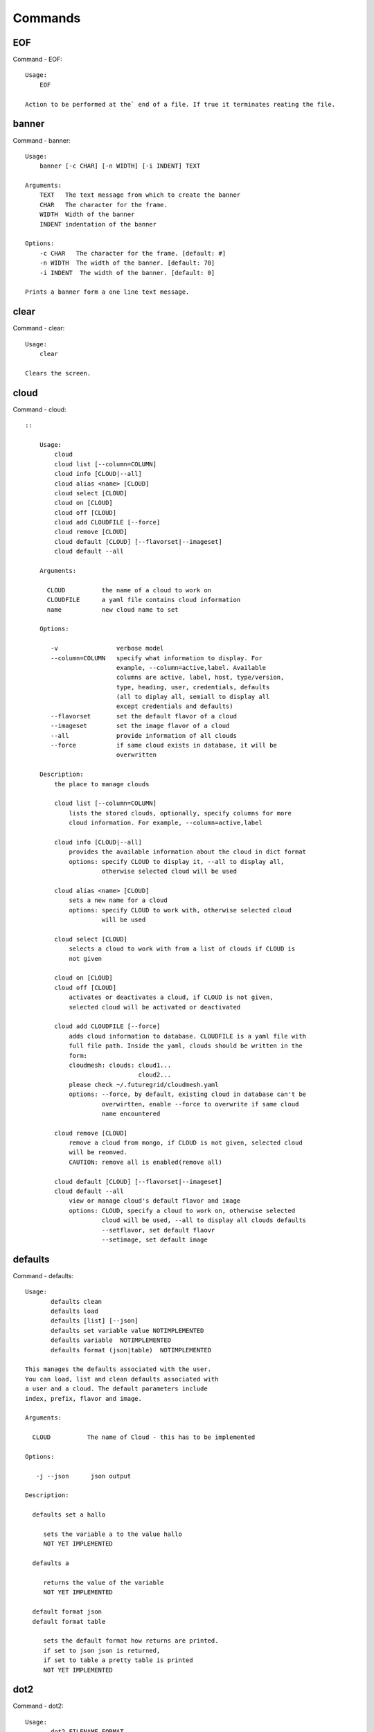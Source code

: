 Commands
======================================================================
EOF
----------------------------------------------------------------------

Command - EOF::

    Usage:
        EOF
    
    Action to be performed at the` end of a file. If true it terminates reating the file.
    

banner
----------------------------------------------------------------------

Command - banner::

    Usage:
        banner [-c CHAR] [-n WIDTH] [-i INDENT] TEXT
    
    Arguments:
        TEXT   The text message from which to create the banner
        CHAR   The character for the frame. 
        WIDTH  Width of the banner
        INDENT indentation of the banner
    
    Options:
        -c CHAR   The character for the frame. [default: #]
        -n WIDTH  The width of the banner. [default: 70]
        -i INDENT  The width of the banner. [default: 0]            
    
    Prints a banner form a one line text message.
    

clear
----------------------------------------------------------------------

Command - clear::

    Usage:
        clear
    
    Clears the screen.

cloud
----------------------------------------------------------------------

Command - cloud::

    ::
    
        Usage:
            cloud
            cloud list [--column=COLUMN]
            cloud info [CLOUD|--all]
            cloud alias <name> [CLOUD]
            cloud select [CLOUD]
            cloud on [CLOUD]
            cloud off [CLOUD]
            cloud add CLOUDFILE [--force]
            cloud remove [CLOUD]
            cloud default [CLOUD] [--flavorset|--imageset]
            cloud default --all
    
        Arguments:
    
          CLOUD          the name of a cloud to work on
          CLOUDFILE      a yaml file contains cloud information
          name           new cloud name to set
    
        Options:
    
           -v                verbose model
           --column=COLUMN   specify what information to display. For
                             example, --column=active,label. Available
                             columns are active, label, host, type/version,
                             type, heading, user, credentials, defaults
                             (all to diplay all, semiall to display all
                             except credentials and defaults)
           --flavorset       set the default flavor of a cloud
           --imageset        set the image flavor of a cloud
           --all             provide information of all clouds
           --force           if same cloud exists in database, it will be 
                             overwritten
    
        Description:
            the place to manage clouds
    
            cloud list [--column=COLUMN]
                lists the stored clouds, optionally, specify columns for more
                cloud information. For example, --column=active,label
    
            cloud info [CLOUD|--all]  
                provides the available information about the cloud in dict format 
                options: specify CLOUD to display it, --all to display all,
                         otherwise selected cloud will be used
    
            cloud alias <name> [CLOUD]
                sets a new name for a cloud
                options: specify CLOUD to work with, otherwise selected cloud 
                         will be used
    
            cloud select [CLOUD]
                selects a cloud to work with from a list of clouds if CLOUD is
                not given
    
            cloud on [CLOUD]
            cloud off [CLOUD]
                activates or deactivates a cloud, if CLOUD is not given, 
                selected cloud will be activated or deactivated
    
            cloud add CLOUDFILE [--force]
                adds cloud information to database. CLOUDFILE is a yaml file with 
                full file path. Inside the yaml, clouds should be written in the
                form: 
                cloudmesh: clouds: cloud1...
                                   cloud2...
                please check ~/.futuregrid/cloudmesh.yaml
                options: --force, by default, existing cloud in database can't be
                         overwirtten, enable --force to overwrite if same cloud 
                         name encountered
    
            cloud remove [CLOUD]
                remove a cloud from mongo, if CLOUD is not given, selected cloud 
                will be reomved.
                CAUTION: remove all is enabled(remove all)
    
            cloud default [CLOUD] [--flavorset|--imageset]
            cloud default --all
                view or manage cloud's default flavor and image
                options: CLOUD, specify a cloud to work on, otherwise selected 
                         cloud will be used, --all to display all clouds defaults
                         --setflavor, set default flaovr
                         --setimage, set default image
    
    

defaults
----------------------------------------------------------------------

Command - defaults::

    Usage:
           defaults clean
           defaults load
           defaults [list] [--json]
           defaults set variable value NOTIMPLEMENTED
           defaults variable  NOTIMPLEMENTED
           defaults format (json|table)  NOTIMPLEMENTED
    
    This manages the defaults associated with the user.
    You can load, list and clean defaults associated with
    a user and a cloud. The default parameters include
    index, prefix, flavor and image.
    
    Arguments:
    
      CLOUD          The name of Cloud - this has to be implemented
    
    Options:
    
       -j --json      json output
    
    Description:
    
      defaults set a hallo
    
         sets the variable a to the value hallo
         NOT YET IMPLEMENTED
    
      defaults a
    
         returns the value of the variable
         NOT YET IMPLEMENTED
    
      default format json
      default format table
    
         sets the default format how returns are printed.
         if set to json json is returned,
         if set to table a pretty table is printed
         NOT YET IMPLEMENTED
    

dot2
----------------------------------------------------------------------

Command - dot2::

    Usage:
           dot2 FILENAME FORMAT
    
    Export the data in cvs format to a file. Former cvs command
    
    Arguments:
        FILENAME   The filename
        FORMAT     the export format, pdf, png, ...
    
    

edit
----------------------------------------------------------------------

Command - edit::

    Usage:
            edit FILENAME
    
    Edits the file with the given name
    
    Arguments:
        FILENAME  the file to edit
    
    

exec
----------------------------------------------------------------------

Command - exec::

    Usage:
       exec FILENAME
    
    executes the commands in the file. See also the script command.
    
    Arguments:
      FILENAME   The name of the file
    
    

exp
----------------------------------------------------------------------

Command - exp::

    Usage:
           exp NOTIMPLEMENTED clean
           exp NOTIMPLEMENTED delete NAME
           exp NOTIMPLEMENTED create [NAME]
           exp NOTIMPLEMENTED info [NAME]
           exp NOTIMPLEMENTED cloud NAME
           exp NOTIMPLEMENTED image NAME
           exp NOTIMPLEMENTED flavour NAME
           exp NOTIMPLEMENTED index NAME
           exp NOTIMPLEMENTED count N
    
    Manages the vm
    
    Arguments:
    
      NAME           The name of a service or server
      N              The number of VMs to be started
    
    
    Options:
    
       -v       verbose mode
    
    

flavor
----------------------------------------------------------------------

Command - flavor::

        Usage:
            flavor 
            flavor CLOUD... [--refresh]
    	flavor -h | --help
            flavor --version
    
       Options:
           -h                   help message
           --refresh            refresh flavors of IaaS
    
        Arguments:
            CLOUD    Name of the IaaS cloud e.g. india_openstack_grizzly.
    
        Description:
           flavor command provides list of available flavors. Flavor describes
           virtual hardware configurations such as size of memory, disk, cpu cores.
    
        Result:
    
        Examples:
            $ flavor india_openstack_grizzly
    
    

graphviz
----------------------------------------------------------------------

Command - graphviz::

    Usage:
           graphviz FILENAME
    
    Export the data in cvs format to a file. Former cvs command
    
    Arguments:
        FILENAME   The filename
    
    

help
----------------------------------------------------------------------

Command - help::
List available commands with "help" or detailed help with "help cmd".

image
----------------------------------------------------------------------

Command - image::

        Usage:
            image
            image <cm_cloud>... [--refresh]
    	image -h | --help
            image --version
    
       Options:
           -h                   help message
           --refresh            refresh images of IaaS
    
        Arguments:
            cm_cloud    Name of the IaaS cloud e.g. india_openstack_grizzly.
    
        Description:
           image command provides list of available images. Image describes
           pre-configured virtual machine image.
    
    
        Result:
    
        Examples:
            $ image india_openstack_grizzly
    
    

info
----------------------------------------------------------------------

Command - info::

    Usage:
           info [--all]
    
    Options:
           --all  -a   more extensive information 
    
    Prints some internal information about the shell
    
    

init
----------------------------------------------------------------------

Command - init::

    ::
    
      Usage:
             init [--force] generate yaml
             init [--force] generate me
             init [--force] generate none
             init [--force] generate FILENAME
             init list [KIND] [--json]           
             init list clouds [--file=FILENAME] [--json]
             init inspect --file=FILENAME
             init fill --file=FILENAME [VALUES]
    
      Initializes cloudmesh from a yaml file
    
      Arguments:
         generate   generates a yaml file
         yaml       specifies if a yaml file is used for generation
                    the file is located at ~/.futuregrid/me.yaml
         me         same as yaml
    
         none       specifies if a yaml file is used for generation
                    the file is located at ~/.futuregrid/etc/none.yaml
         FILENAME   The filename to be generated or from which to read
                    information. 
         VALUES     yaml file with the velues to be sed in the FILENAME
         KIND       The kind of the yaml file.
    
      Options:
         --force  force mode does not ask. This may be dangerous as it
                  overwrites the ~/.futuregrid/cloudmesh.yaml file
         --file=FILENAME  The file
         --json   make the output format json
         -v       verbose mode
    
    
      Description:
    
        init list [KIND] [--json]
           list the versions and types of the yaml files in the
           ~/.futuregrid and ~/.futuregrid/etc directories.
    
        init list clouds [--file=FILENAME]
           Lists the available clouds in the configuration yaml file.
    
        init inspect --file=FILENAME
           print the variables in the yaml template
    

inventory
----------------------------------------------------------------------

Command - inventory::

    Usage:
           inventory clean
           inventory create image DESCRIPTION
           inventory create server [dynamic] DESCRIPTION
           inventory create service [dynamic] DESCRIPTION
           inventory exists server NAME
           inventory exists service NAME
           inventory
           inventory print
           inventory info [--cluster=CLUSTER] [--server=SERVER]
           inventory list [--cluster=CLUSTER] [--server=SERVER]
           inventory server NAME
           inventory service NAME
    
    Manages the inventory
    
        clean       cleans the inventory
        server      define servers
    
    Arguments:
    
      DESCRIPTION    The hostlist"i[009-011],i[001-002]"
    
      NAME           The name of a service or server
    
    
    Options:
    
       v       verbose mode
    
    

keys
----------------------------------------------------------------------

Command - keys::

            Usage:
                   keys info [--json] [NAME][--yaml][--mongo]
                   keys mode MODENAME               
                   keys default NAME [--yaml][--mongo]
                   keys add NAME [KEY] [--yaml][--mongo]
                   keys delete NAME [--yaml][--mongo]
                   keys save
                   keys
    
            Manages the keys
    
            Arguments:
    
              NAME           The name of a key
              MODENAME       This is used to specify the mode name. Mode
    	  		          name can be either 'yaml' or 'mongo'
    	  	  KEY            This is the actual key that has to added
    
            Options:
    
               -v --verbose     verbose mode
               -j --json        json output
               -y --yaml        forcefully use yaml mode
               -m --mongo       forcefully use mongo mode           
    
            Description:
    
            keys info 
    
    	     Prints list of keys. NAME of the key can be specified
    
            keys mode MODENAME
    
    	     Used to change default mode. Valid MODENAMES are
    	     yaml(default) and mongo mode.
    
            keys default NAME
    
    	     Used to set a key from the key-list as the default key
    
            keys add NAME [KEY]
    
    	     adding/updating keys. KEY is the key file with full file 
    	     path, if KEY is not provided, you can select a key among
    	     the files with extension .pub under ~/.ssh. If NAME exists,
    	     current key value will be overwritten
    
            keys delete NAME
    
    	     deletes a key. In yaml mode it can delete only keys that
    	     are not saved in mongo
    
            keys save
    
    	     Saves the temporary yaml data structure to mongo
    

label
----------------------------------------------------------------------

Command - label::

    Usage:
           label [--prefix=PREFIX] [--id=ID] [--width=WIDTH]
    
    NOT YET IMPLEMENTED
    
    A command to set the prefix and id for creating an automatic lable for VMs.
    Without paremeter it prints the currect label.
    
    Arguments:
    
      PREFIX     The prefix for the label
      ID         The start ID which is an integer
      WIDTH      The width of the ID in teh label, padded with 0
    
    Options:
    
       -v       verbose mode
    
    

list
----------------------------------------------------------------------

Command - list::

    Usage:
        list flavor [CLOUD]
        list server [CLOUD]
        list image [CLOUD]
        list project
        list cloud
        list
    
    Arguments:
    
        CLOUD    the name of the cloud, input 'all' instead to show requested
                 information for all active clouds
    
    Options:
    
        -v       verbose mode
    
    Description:
    
        List clouds and projects information, if CLOUD argument is not given,
        default or selected cloud will be used, please use command 'cloud select' 
        to select the cloud to work with.([NOT IMPLEMENTED]for now, selected 
        cloud information is not in the mongo)
    
        list flavor [CLOUD]
            list the flavors
        list server [CLOUD]
            list the vms
        list image [CLOUD]
            list the images
        list project
            list the projects
        list cloud
            list active clouds
    
    

man
----------------------------------------------------------------------

Command - man::

    Usage:
           man COMMAND
           man [--noheader]
    
    Options:
           --norule   no rst header
    
    Arguments:
           COMMAND   the command to be printed 
    
    Description:
    
      man 
            Prints out the help pages
    
      man COMMAND
            Prints out the help page for a specific command
    
    
    

metric
----------------------------------------------------------------------

Command - metric::

        Usage:
    	cm-metric -h | --help
            cm-metric --version
            cm-metric [CLOUD]
                      [-s START|--start=START] 
                      [-e END|--end=END] 
                      [-u USER|--user=USER] 
                      [-m METRIC|--metric=METRIC]
                      [-p PERIOD|--period=PERIOD] 
                      [-c CLUSTER]
    
       Options:
           -h                   help message
           -m, --metric METRIC  use either user|vm|runtime in METRIC
           -u, --user USER      use username in USER
           -s, --start_date START    use YYYYMMDD datetime in START
           -e, --end_date END        use YYYYMMDD datetime in END
           -c, --host HOST      use host name e.g. india, sierra, etc
           -p, --period PERIOD  use either month|day|week (TBD)
    
        Arguments:
            CLOUD               Name of the IaaS cloud e.g. openstack, nimbus, Eucalyptus
            HOST                Name of host e.g. india, sierra, foxtrot,
                                hotel, alamo, lima
    
        Description:
           metric command provides usage data with filter options.
    
        Result:
          The result of the method is a datastructure specified in a given format.
          If no format is specified, we return a JSON string of the following format:
    
             {
                "start_date"    :   start date of search    (datetime),
                "end_date"      :   end date of search      (datetime),
                "ownerid"       :   portal user id          (str),
                "metric"        :   selected metric name    (str),
                "period"        :   monthly, weekly, daily  (str),
                "clouds"        :   set of clouds           (list)
                [
                   {"service"     :   cloud service name  (str),
                    "hostname"     :   hostname (str),
                    "stats"        :   value (int) }
                    ...
                ]
             }
    
        Examples:
            $ cm-metric openstack -c india -u hrlee        
            - Get user statistics
    
    

open
----------------------------------------------------------------------

Command - open::

    Usage:
            open FILENAME
    
    ARGUMENTS:
        FILENAME  the file to open in the cwd if . is
                  specified. If file in in cwd
                  you must specify it with ./FILENAME
    
    Opens the given URL in a browser window.
    

pause
----------------------------------------------------------------------

Command - pause::

    Usage:
        pause [MESSAGE]
    
    Displays the specified text then waits for the user to press RETURN.
    
    Arguments:
       MESSAGE  message to be displayed
    

plugins
----------------------------------------------------------------------

Command - plugins::

    Usage:
        plugins
    
    activates the plugins.

project
----------------------------------------------------------------------

Command - project::

    Usage:
           project NOTIMPLEMENTED json info [NAME]
           project NOTIMPLEMENTED info [NAME]
           project NOTIMPLEMENTED members
           project NOTIMPLEMENTED default NAME
    
    Manages the project
    
    Arguments:
    
      NAME           The name of a service or server
    
    
    Options:
    
       -v       verbose mode
    
    

py
----------------------------------------------------------------------

Command - py::

    Usage:
        py
        py COMMAND
    
    Arguments:
        COMMAND   the command to be executed
    
    The command without a parameter will be extecuted and the
    interactive python mode is entered. The python mode can be
    ended with ``Ctrl-D`` (Unix) / ``Ctrl-Z`` (Windows),
    ``quit()``,'`exit()``. Non-python commands can be issued with
    ``cmd("your command")``.  If the python code is located in an
    external file it can be run with ``run("filename.py")``.
    
    In case a COMMAND is provided it will be executed and the
    python interpreter will return to the commandshell.
    
    This code is copied from Cmd2.
    

q
----------------------------------------------------------------------

Command - q::

    Usage:
        quit
    
    Action to be performed whne quit is typed
    

quit
----------------------------------------------------------------------

Command - quit::

    Usage:
        quit
    
    Action to be performed whne quit is typed
    

rain
----------------------------------------------------------------------

Command - rain::

    Usage:
        rain -h | --help
        rain --version
        rain admin add [LABEL] --file=FILE
        rain admin baremetals
        rain admin on HOSTS
        rain admin off HOSTS
        rain admin [-i] delete HOSTS
        rain admin [-i] rm HOSTS
        rain admin list users [--merge]
        rain admin list projects [--merge]
        rain admin list roles
        rain admin list hosts [--user=USERS|--project=PROJECTS|--role=ROLE]
                              [--start=TIME_START]
                              [--end=TIME_END]
                              [--format=FORMAT]
        rain admin policy [--user=USERS|--project=PROJECTS|--role=ROLE]
                          (-l HOSTS|-n COUNT)
                          [--start=TIME_START]
                          [--end=TIME_END]
        rain user list [--project=PROJECTS] [HOSTS]    
        rain user list hosts [--start=TIME_START]
                        [--end=TIME_END]
                        [--format=FORMAT]
        rain status [--short|--summary][--kind=KIND] [HOSTS]
        rain provision --profile=PROFILE HOSTS
        rain provision list [--type=TYPE] (--distro=DISTRO|--kickstart=KICKSTART)
        rain provision --distro=DITRO --kickstart=KICKSTART HOSTS
        rain provision add (--distro=URL|--kickstart=KICk_CONTENT) NAME
        rain provision power [--off] HOSTS
        rain provision monitor HOSTS
    
    Arguments:
        HOSTS     the list of hosts passed
        LABEL     the label of a host
        COUNT     the count of the bare metal provisioned hosts
        KIND      the kind
        TYPE      the type of profile or server
    
    Options:
        -n COUNT     count of teh bare metal hosts to be provisined
        -p PROJECTS  --projects=PROJECTS  
        -u USERS     --user=USERS        Specify users
        -f FILE, --file=FILE  file to be specified
        -i           interactive mode adds a yes/no 
                     question for each host specified
        --role=ROLE            Specify predefined role
        --start=TIME_START     Start time of the reservation, in 
                               YYYY/MM/DD HH:MM:SS format. [default: current_time]
        --end=TIME_END         End time of the reservation, in 
                               YYYY/MM/DD HH:MM:SS format. In addition a duration
                               can be specified if the + sign is the first sign.
                               The duration will than be added to
                               the start time. [default: +1d]
        --kind=KIND            Format of the output -png, jpg, pdf. [default:png]
        --format=FORMAT        Format of the output json, cfg. [default:json]
        --type=TYPE            Format of the output profile, server. [default:server]
    
    
    

register
----------------------------------------------------------------------

Command - register::

    Usage:
      register [options] NAME
    
    Arguments:
      NAME      Name of the cloud to be registered
    
    Options:
      -a --act      Activate the cloud to be registered
      -d --deact    Deactivate the cloud
    

reservation
----------------------------------------------------------------------

Command - reservation::

    ::
    
      Usage:
          reservation --rst
          reservation --version
          reservation find [all]
                           [--user=USER_ID]
                           [--label=ID]
                           [--cm_id=ID]
                           [--format=FORMAT]                             
          reservation list [--cm_id=CM_ID]
                           [--user=USER_ID]
                           [--project=PROJECT_ID]
                           [--label=STRING]
                           [--start=TIME_START]
                           [--end=TIME_END]
                           [--host=HOST]
                           [--summary=SUMMARY]
                           [--format=FORMAT]
          reservation duration [--cm_id=CM_ID]
          reservation delete [all]
                             [--cm_id=CM_ID]
                             [--user=USER_ID]
                             [--project=PROJECT_ID]
                             [--label=STRING]
                             [--start=TIME_START]
                             [--end=TIME_END]
                             [--host=HOST]
          reservation update [--cm_id=CM_ID]
                             [--user=USER_ID]
                             [--project=PROJECT_ID]
                             [--label=STRING]
                             [--start=TIME_START]
                             [--end=TIME_END]
                             [--host=HOST]
                             [--summary=SUMMARY]
                             [--cm_id=CM_ID]
          reservation add --cm_id=CM_ID --user=USER_ID --project=PROJECT_ID --label=STRING --start=TIME_START --end=TIME_END --host=HOST --summary=SUMMARY
          reservation add --file=FILE
    
      Options:
          --rst                 print an rst manul page
          --version             print the version
          --label=STRING        label id reservation
          --cm_id=CM_ID         reservation cloudmesh id
          --user=USER_ID        user id
          --project=PROJECT_ID  project id
          --start=TIME_START    Start time of the reservation, in
                                YYYY/MM/DD HH:MM:SS format. [default: 1901-01-01]
          --end=TIME_END        End time of the reservation, in
                                YYYY/MM/DD HH:MM:SS format. In addition a duration
                                can be specified if the + sign is the first sign.
                                The duration will than be added to
                                the start time. [default: 2100-12-31]
          --host=HOST           host number 
          --summary=SUMMARY     summary of the reservation
          --file=FILE           Adding multiple reservations from one file
          --format=FORMAT       Format is either table or jaon
                                [default: table]
    

script
----------------------------------------------------------------------

Command - script::

    Usage:
           script
           script load
           script load LABEL FILENAME
           script load REGEXP
           script list
           script LABEL
    
    Arguments:
           load       indicates that we try to do actions toload files.
                      Without parameters, loads scripts from default locations
            NAME      specifies a label for a script
            LABEL     a conveninet LABEL, it must be unique
            FILENAME  the filename in which the script is located
            REGEXP    Not supported yet.
                      If specified looks for files identified by the REGEXP.
    
    NOT SUPPORTED YET
    
       script load LABEL FILENAME
       script load FILENAME
       script load REGEXP
    
    Process FILE and optionally apply some options
    
    

security_group
----------------------------------------------------------------------

Command - security_group::

        Usage:
            security_group list <cm_cloud>...
            security_group add <cm_cloud> <label> <parameters>  [NOT IMPLEMENTED]
            security_group delete <cm_cloud> <label>            [NOT IMPLEMENTED]
    	security_group -h | --help
            security_group --version
    
       Options:
           -h                   help message
    
        Arguments:
            cm_cloud    Name of the IaaS cloud e.g. india_openstack_grizzly.
    
        Description:
           security_group command provides list of available security_groups.
    
        Result:
    
        Examples:
            $ security_group list india_openstack_grizzly
    
    

storm
----------------------------------------------------------------------

Command - storm::

    Usage:
      storm list
      storm ID
      storm register ID [--kind=KIND] [ARGUMENTS...]
    
    Arguments:
    
      list       list the available high level services to be provisioned.
      ID         list the user with the given ID
      ARGUMENTS  The name of the arguments that need to be passed
    
    Options:
      --kind=KIND  the kind of the storm. It can be chef, puppet, or other
                   frameworks. At this time we will focus on chef [default: chef].
    
       -v          verbose mode
    
    Description:
    
      Command to invoce a provisioning of high level services such as
      provided with chef, puppet, or other high level DevOps Tools. If
      needed the machines can be provisioned prior to a storm with
      rain. Together this forms a rain storm.
    
    

timer
----------------------------------------------------------------------

Command - timer::

    Usage:
        timer on
        timer off            
        timer list
        timer start NAME
        timer stop NAME
        timer resume NAME
        timer reset [NAME]
    
    Description (NOT IMPLEMENTED YET):
    
         timer on | off
             switches timers on and off not yet implemented.
             If the timer is on each command will be timed and its
             time is printed after the command. Please note that
             background command times are not added.
    
        timer list
            list all timers
    
        timer start NAME
            starts the timer with the name. A start resets the timer to 0.
    
        timer stop NAME
            stops the timer
    
        timer resume NAME
            resumes the timer
    
        timer reset NAME
            resets the named timer to 0. If no name is specified all
            timers are reset
    
        Implementation note: we have a stopwatch in cloudmesh,
                             that we could copy into cmd3
    

use
----------------------------------------------------------------------

Command - use::

    USAGE:
    
        use list           lists the available scopes
    
        use add SCOPE      adds a scope <scope>
    
        use delete SCOPE   removes the <scope>
    
        use                without parameters allows an
                           interactive selection
    
    DESCRIPTION
       often we have to type in a command multiple times. To save
       us typng the name of the commonad, we have defined a simple
       scope thatcan be activated with the use command
    
    ARGUMENTS:
        list         list the available scopes
        add          add a scope with a name
        delete       delete a named scope
        use          activate a scope
    
    

user
----------------------------------------------------------------------

Command - user::

    Usage:
           user list
           user info [ID]
    
    Administrative command to lists the users from LDAP
    
    Arguments:
    
      list       list the users
      ID         list the user with the given ID
    
    Options:
    
       -v       verbose mode
    
    

var
----------------------------------------------------------------------

Command - var::

    Usage:
        var list 
        var delete NAMES
        var NAME=VALUE
        var NAME
    
    Arguments:
        NAME    Name of the variable
        NAMES   Names of the variable seperated by spaces
        VALUE   VALUE to be assigned
    
    special vars date and time are defined
    

verbose
----------------------------------------------------------------------

Command - verbose::

    Usage:
        verbose (True | False)
        verbose
    
    If set to True prints the command befor execution.
    In interactive mode you may want to set it to False.
    When using scripts we recommend to set it to True.
    
    The default is set to False
    
    If verbose is specified without parameter the flag is
    toggled.
    
    

version
----------------------------------------------------------------------

Command - version::

    Usage:
       version
    
    Prints out the version number
    

vm
----------------------------------------------------------------------

Command - vm::

    Usage:
      vm create [--count=<count>]
                [--image=<imgName>]
                [--flavor=<FlavorId>]
                [--cloud=<CloudName>]
                [--label=<LABEL>]
      vm delete <NAME>
                [--label=<LABEL>]
                [--cloud=<CloudName>]
      vm info [--verbose | --json] [--name=<NAME>]
      vm list [--verbose | --json] [--cloud=<CloudName>]
    
    Description:
       vm command provides procedures to manage VM instances of selected IaaS. 
    
    Arguments:
      NAME name of the VM
    
    Options:
       -v --verbose                         verbose mode
       -j --json                            json output
       -x <count> --count=<count>           number of VMs
       -n <NAME> --name=<NAME>              Name of the VM
       -c <CloudName> --cloud=<CloudName>   Name of the Cloud
       --img=<imgName>                      Name of the image for VM
       -f <FlavorId> --flavor=<FlavorId>    Flavor Id for VM
    
    Examples:
        $ vm create --cloud=sierra_openstack_grizzly
        --image=futuregrid/ubuntu-14.04
    
